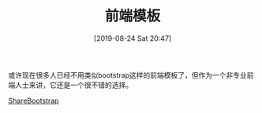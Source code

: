 #+TITLE: 前端模板
#+DATE: [2019-08-24 Sat 20:47]

或许现在很多人已经不用类似bootstrap这样的前端模板了，但作为一个非专业前端人士来讲，它还是一个很不错的选择。

[[https://sharebootstrap.com/][ShareBootstrap]]
